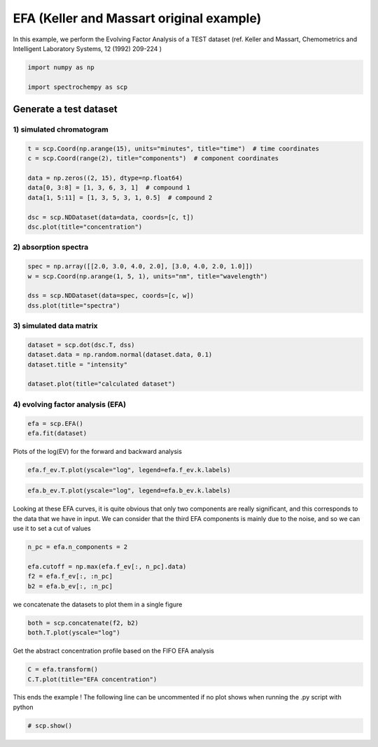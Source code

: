 
.. DO NOT EDIT.
.. THIS FILE WAS AUTOMATICALLY GENERATED BY SPHINX-GALLERY.
.. TO MAKE CHANGES, EDIT THE SOURCE PYTHON FILE:
.. "gettingstarted/examples/gallery/auto_examples_analysis/a_decomposition/plot_efa_keller_massart.py"
.. LINE NUMBERS ARE GIVEN BELOW.

.. only:: html

    .. note::
        :class: sphx-glr-download-link-note

        :ref:`Go to the end <sphx_glr_download_gettingstarted_examples_gallery_auto_examples_analysis_a_decomposition_plot_efa_keller_massart.py>`
        to download the full example code.

.. rst-class:: sphx-glr-example-title

.. _sphx_glr_gettingstarted_examples_gallery_auto_examples_analysis_a_decomposition_plot_efa_keller_massart.py:


EFA (Keller and Massart original example)
=========================================

In this example, we perform the Evolving Factor Analysis of a TEST dataset
(ref. Keller and Massart, Chemometrics and Intelligent Laboratory Systems,
12 (1992) 209-224 )

.. GENERATED FROM PYTHON SOURCE LINES 18-23

.. code-block:: Python

    import numpy as np

    import spectrochempy as scp









.. GENERATED FROM PYTHON SOURCE LINES 25-29

Generate a test dataset
-----------------------
1) simulated chromatogram
*************************

.. GENERATED FROM PYTHON SOURCE LINES 29-40

.. code-block:: Python


    t = scp.Coord(np.arange(15), units="minutes", title="time")  # time coordinates
    c = scp.Coord(range(2), title="components")  # component coordinates

    data = np.zeros((2, 15), dtype=np.float64)
    data[0, 3:8] = [1, 3, 6, 3, 1]  # compound 1
    data[1, 5:11] = [1, 3, 5, 3, 1, 0.5]  # compound 2

    dsc = scp.NDDataset(data=data, coords=[c, t])
    dsc.plot(title="concentration")




.. image-sg:: /gettingstarted/examples/gallery/auto_examples_analysis/a_decomposition/images/sphx_glr_plot_efa_keller_massart_001.png
   :alt: concentration
   :srcset: /gettingstarted/examples/gallery/auto_examples_analysis/a_decomposition/images/sphx_glr_plot_efa_keller_massart_001.png
   :class: sphx-glr-single-img


.. rst-class:: sphx-glr-script-out

 .. code-block:: none


    <_Axes: title={'center': 'concentration'}, xlabel='x', ylabel='values $\\mathrm{}$'>



.. GENERATED FROM PYTHON SOURCE LINES 41-43

2) absorption spectra
**********************

.. GENERATED FROM PYTHON SOURCE LINES 43-50

.. code-block:: Python


    spec = np.array([[2.0, 3.0, 4.0, 2.0], [3.0, 4.0, 2.0, 1.0]])
    w = scp.Coord(np.arange(1, 5, 1), units="nm", title="wavelength")

    dss = scp.NDDataset(data=spec, coords=[c, w])
    dss.plot(title="spectra")




.. image-sg:: /gettingstarted/examples/gallery/auto_examples_analysis/a_decomposition/images/sphx_glr_plot_efa_keller_massart_002.png
   :alt: spectra
   :srcset: /gettingstarted/examples/gallery/auto_examples_analysis/a_decomposition/images/sphx_glr_plot_efa_keller_massart_002.png
   :class: sphx-glr-single-img


.. rst-class:: sphx-glr-script-out

 .. code-block:: none


    <_Axes: title={'center': 'spectra'}, xlabel='x', ylabel='values $\\mathrm{}$'>



.. GENERATED FROM PYTHON SOURCE LINES 51-53

3) simulated data matrix
************************

.. GENERATED FROM PYTHON SOURCE LINES 53-60

.. code-block:: Python


    dataset = scp.dot(dsc.T, dss)
    dataset.data = np.random.normal(dataset.data, 0.1)
    dataset.title = "intensity"

    dataset.plot(title="calculated dataset")




.. image-sg:: /gettingstarted/examples/gallery/auto_examples_analysis/a_decomposition/images/sphx_glr_plot_efa_keller_massart_003.png
   :alt: calculated dataset
   :srcset: /gettingstarted/examples/gallery/auto_examples_analysis/a_decomposition/images/sphx_glr_plot_efa_keller_massart_003.png
   :class: sphx-glr-single-img


.. rst-class:: sphx-glr-script-out

 .. code-block:: none


    <_Axes: title={'center': 'calculated dataset'}, xlabel='values $\\mathrm{}$', ylabel='intensity $\\mathrm{}$'>



.. GENERATED FROM PYTHON SOURCE LINES 61-63

4) evolving factor analysis (EFA)
*********************************

.. GENERATED FROM PYTHON SOURCE LINES 63-66

.. code-block:: Python

    efa = scp.EFA()
    efa.fit(dataset)





.. rst-class:: sphx-glr-script-out

 .. code-block:: none


    <spectrochempy.analysis.decomposition.efa.EFA object at 0x7fc77e6e3ee0>



.. GENERATED FROM PYTHON SOURCE LINES 67-69

Plots of the log(EV) for the forward and backward analysis


.. GENERATED FROM PYTHON SOURCE LINES 69-71

.. code-block:: Python

    efa.f_ev.T.plot(yscale="log", legend=efa.f_ev.k.labels)




.. image-sg:: /gettingstarted/examples/gallery/auto_examples_analysis/a_decomposition/images/sphx_glr_plot_efa_keller_massart_004.png
   :alt: plot efa keller massart
   :srcset: /gettingstarted/examples/gallery/auto_examples_analysis/a_decomposition/images/sphx_glr_plot_efa_keller_massart_004.png
   :class: sphx-glr-single-img


.. rst-class:: sphx-glr-script-out

 .. code-block:: none


    <_Axes: xlabel='values $\\mathrm{}$', ylabel='intensity $\\mathrm{}$'>



.. GENERATED FROM PYTHON SOURCE LINES 72-74

.. code-block:: Python

    efa.b_ev.T.plot(yscale="log", legend=efa.b_ev.k.labels)




.. image-sg:: /gettingstarted/examples/gallery/auto_examples_analysis/a_decomposition/images/sphx_glr_plot_efa_keller_massart_005.png
   :alt: plot efa keller massart
   :srcset: /gettingstarted/examples/gallery/auto_examples_analysis/a_decomposition/images/sphx_glr_plot_efa_keller_massart_005.png
   :class: sphx-glr-single-img


.. rst-class:: sphx-glr-script-out

 .. code-block:: none


    <_Axes: xlabel='values $\\mathrm{}$', ylabel='intensity $\\mathrm{}$'>



.. GENERATED FROM PYTHON SOURCE LINES 75-80

Looking at these EFA curves, it is quite obvious that only two components
are really significant, and this corresponds to the data that we have in
input.
We can consider that the third EFA components is mainly due to the noise,
and so we can use it to set a cut of values

.. GENERATED FROM PYTHON SOURCE LINES 80-86

.. code-block:: Python

    n_pc = efa.n_components = 2

    efa.cutoff = np.max(efa.f_ev[:, n_pc].data)
    f2 = efa.f_ev[:, :n_pc]
    b2 = efa.b_ev[:, :n_pc]








.. GENERATED FROM PYTHON SOURCE LINES 87-88

we concatenate the datasets to plot them in a single figure

.. GENERATED FROM PYTHON SOURCE LINES 88-91

.. code-block:: Python

    both = scp.concatenate(f2, b2)
    both.T.plot(yscale="log")




.. image-sg:: /gettingstarted/examples/gallery/auto_examples_analysis/a_decomposition/images/sphx_glr_plot_efa_keller_massart_006.png
   :alt: plot efa keller massart
   :srcset: /gettingstarted/examples/gallery/auto_examples_analysis/a_decomposition/images/sphx_glr_plot_efa_keller_massart_006.png
   :class: sphx-glr-single-img


.. rst-class:: sphx-glr-script-out

 .. code-block:: none

    /home/runner/work/spectrochempy/spectrochempy/src/spectrochempy/examples/analysis/a_decomposition/plot_efa_keller_massart.py:88: UserWarning: Some dataset(s) coordinates in the k dimension are None.
      both = scp.concatenate(f2, b2)

    <_Axes: xlabel='values $\\mathrm{}$', ylabel='intensity $\\mathrm{}$'>



.. GENERATED FROM PYTHON SOURCE LINES 92-94

Get the abstract concentration profile based on the FIFO EFA analysis


.. GENERATED FROM PYTHON SOURCE LINES 94-97

.. code-block:: Python

    C = efa.transform()
    C.T.plot(title="EFA concentration")




.. image-sg:: /gettingstarted/examples/gallery/auto_examples_analysis/a_decomposition/images/sphx_glr_plot_efa_keller_massart_007.png
   :alt: EFA concentration
   :srcset: /gettingstarted/examples/gallery/auto_examples_analysis/a_decomposition/images/sphx_glr_plot_efa_keller_massart_007.png
   :class: sphx-glr-single-img


.. rst-class:: sphx-glr-script-out

 .. code-block:: none


    <_Axes: title={'center': 'EFA concentration'}, xlabel='values $\\mathrm{}$', ylabel='values $\\mathrm{}$'>



.. GENERATED FROM PYTHON SOURCE LINES 98-100

This ends the example ! The following line can be uncommented if no plot shows when
running the .py script with python

.. GENERATED FROM PYTHON SOURCE LINES 100-102

.. code-block:: Python


    # scp.show()








.. rst-class:: sphx-glr-timing

   **Total running time of the script:** (0 minutes 1.303 seconds)


.. _sphx_glr_download_gettingstarted_examples_gallery_auto_examples_analysis_a_decomposition_plot_efa_keller_massart.py:

.. only:: html

  .. container:: sphx-glr-footer sphx-glr-footer-example

    .. container:: sphx-glr-download sphx-glr-download-jupyter

      :download:`Download Jupyter notebook: plot_efa_keller_massart.ipynb <plot_efa_keller_massart.ipynb>`

    .. container:: sphx-glr-download sphx-glr-download-python

      :download:`Download Python source code: plot_efa_keller_massart.py <plot_efa_keller_massart.py>`

    .. container:: sphx-glr-download sphx-glr-download-zip

      :download:`Download zipped: plot_efa_keller_massart.zip <plot_efa_keller_massart.zip>`
